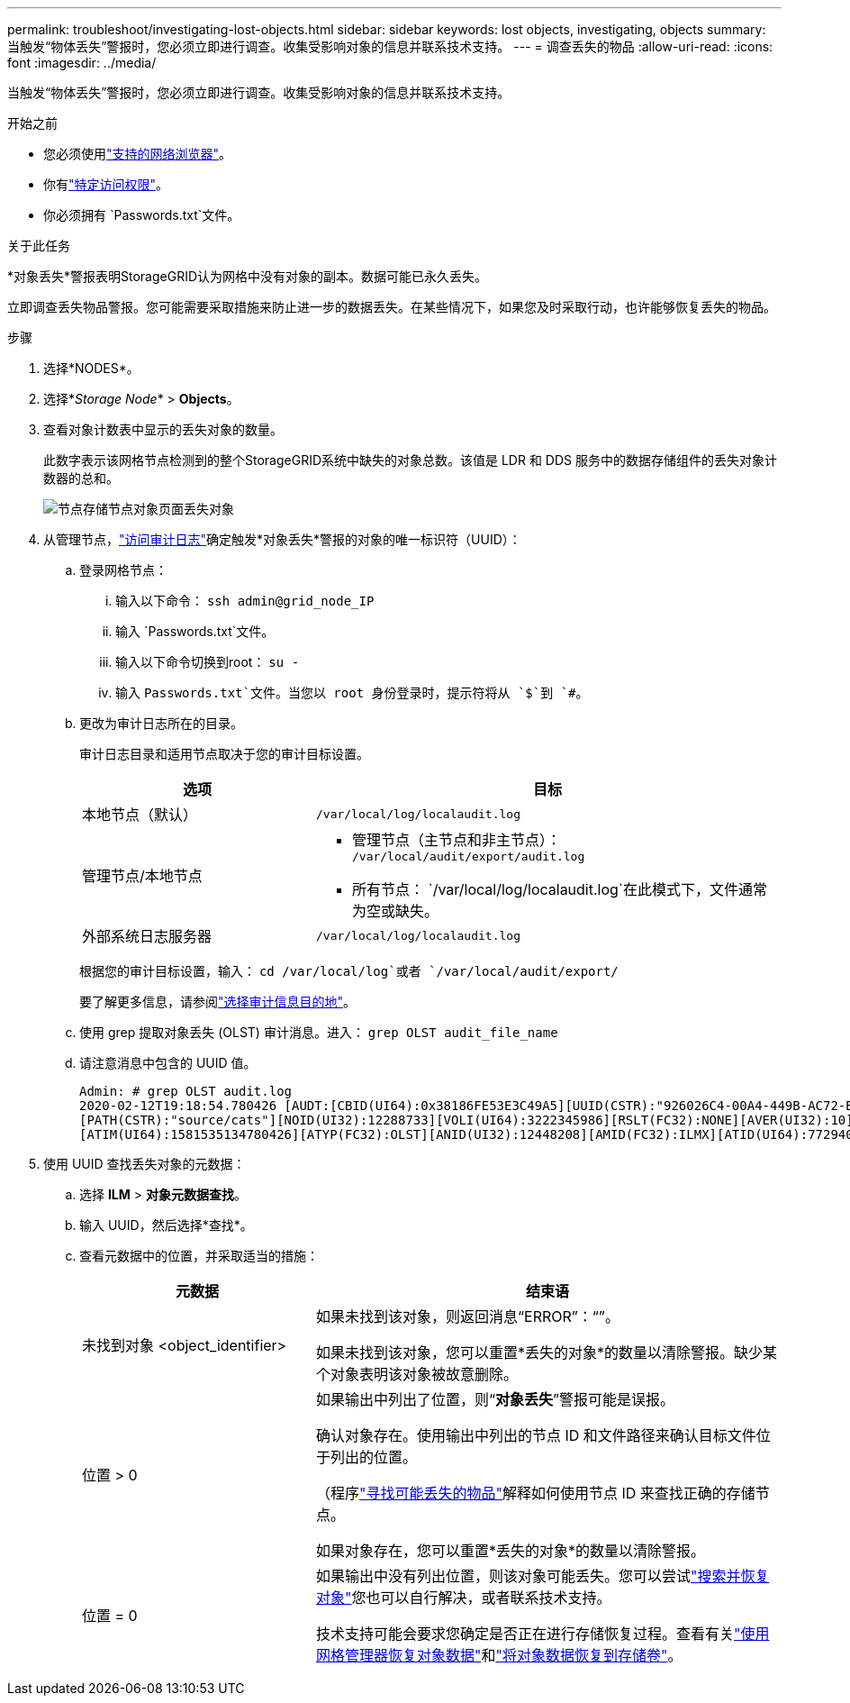 ---
permalink: troubleshoot/investigating-lost-objects.html 
sidebar: sidebar 
keywords: lost objects, investigating, objects 
summary: 当触发“物体丢失”警报时，您必须立即进行调查。收集受影响对象的信息并联系技术支持。 
---
= 调查丢失的物品
:allow-uri-read: 
:icons: font
:imagesdir: ../media/


[role="lead"]
当触发“物体丢失”警报时，您必须立即进行调查。收集受影响对象的信息并联系技术支持。

.开始之前
* 您必须使用link:../admin/web-browser-requirements.html["支持的网络浏览器"]。
* 你有link:../admin/admin-group-permissions.html["特定访问权限"]。
* 你必须拥有 `Passwords.txt`文件。


.关于此任务
*对象丢失*警报表明StorageGRID认为网格中没有对象的副本。数据可能已永久丢失。

立即调查丢失物品警报。您可能需要采取措施来防止进一步的数据丢失。在某些情况下，如果您及时采取行动，也许能够恢复丢失的物品。

.步骤
. 选择*NODES*。
. 选择*_Storage Node_* > *Objects*。
. 查看对象计数表中显示的丢失对象的数量。
+
此数字表示该网格节点检测到的整个StorageGRID系统中缺失的对象总数。该值是 LDR 和 DDS 服务中的数据存储组件的丢失对象计数器的总和。

+
image::../media/nodes_storage_nodes_objects_page_lost_object.png[节点存储节点对象页面丢失对象]

. 从管理节点，link:../audit/accessing-audit-log-file.html["访问审计日志"]确定触发*对象丢失*警报的对象的唯一标识符（UUID）：
+
.. 登录网格节点：
+
... 输入以下命令： `ssh admin@grid_node_IP`
... 输入 `Passwords.txt`文件。
... 输入以下命令切换到root： `su -`
... 输入 `Passwords.txt`文件。当您以 root 身份登录时，提示符将从 `$`到 `#`。


.. 更改为审计日志所在的目录。
+
--
审计日志目录和适用节点取决于您的审计目标设置。

[cols="1a,2a"]
|===
| 选项 | 目标 


 a| 
本地节点（默认）
 a| 
`/var/local/log/localaudit.log`



 a| 
管理节点/本地节点
 a| 
*** 管理节点（主节点和非主节点）： `/var/local/audit/export/audit.log`
*** 所有节点： `/var/local/log/localaudit.log`在此模式下，文件通常为空或缺失。




 a| 
外部系统日志服务器
 a| 
`/var/local/log/localaudit.log`

|===
根据您的审计目标设置，输入： `cd /var/local/log`或者 `/var/local/audit/export/`

要了解更多信息，请参阅link:../monitor/configure-audit-messages.html#select-audit-information-destinations["选择审计信息目的地"]。

--
.. 使用 grep 提取对象丢失 (OLST) 审计消息。进入： `grep OLST audit_file_name`
.. 请注意消息中包含的 UUID 值。
+
[listing]
----
Admin: # grep OLST audit.log
2020-02-12T19:18:54.780426 [AUDT:[CBID(UI64):0x38186FE53E3C49A5][UUID(CSTR):"926026C4-00A4-449B-AC72-BCCA72DD1311"]
[PATH(CSTR):"source/cats"][NOID(UI32):12288733][VOLI(UI64):3222345986][RSLT(FC32):NONE][AVER(UI32):10]
[ATIM(UI64):1581535134780426][ATYP(FC32):OLST][ANID(UI32):12448208][AMID(FC32):ILMX][ATID(UI64):7729403978647354233]]
----


. 使用 UUID 查找丢失对象的元数据：
+
.. 选择 *ILM* > *对象元数据查找*。
.. 输入 UUID，然后选择*查找*。
.. 查看元数据中的位置，并采取适当的措施：
+
[cols="2a,4a"]
|===
| 元数据 | 结束语 


 a| 
未找到对象 <object_identifier>
 a| 
如果未找到该对象，则返回消息“ERROR”：“”。

如果未找到该对象，您可以重置*丢失的对象*的数量以清除警报。缺少某个对象表明该对象被故意删除。



 a| 
位置 > 0
 a| 
如果输出中列出了位置，则“*对象丢失*”警报可能是误报。

确认对象存在。使用输出中列出的节点 ID 和文件路径来确认目标文件位于列出的位置。

（程序link:searching-for-and-restoring-potentially-lost-objects.html["寻找可能丢失的物品"]解释如何使用节点 ID 来查找正确的存储节点。

如果对象存在，您可以重置*丢失的对象*的数量以清除警报。



 a| 
位置 = 0
 a| 
如果输出中没有列出位置，则该对象可能丢失。您可以尝试link:searching-for-and-restoring-potentially-lost-objects.html["搜索并恢复对象"]您也可以自行解决，或者联系技术支持。

技术支持可能会要求您确定是否正在进行存储恢复过程。查看有关link:../maintain/restoring-volume.html["使用网格管理器恢复对象数据"]和link:../maintain/restoring-object-data-to-storage-volume.html["将对象数据恢复到存储卷"]。

|===



